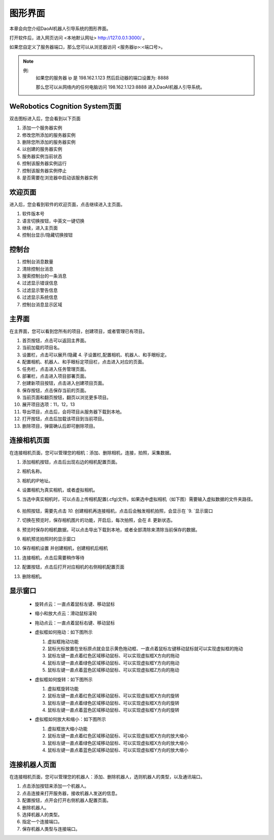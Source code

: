 图形界面
=========

本章会向您介绍DaoAI机器人引导系统的图形界面。


打开软件后，进入网页访问 <本地默认网址> `http://127.0.0.1:3000/ <http://127.0.0.1:3000/>`_ 。

如果您自定义了服务器端口，那么您可以从浏览器访问 <服务器ip>:<端口号>。

.. note::
    例: 
        如果您的服务器 ip 是 198.162.1.123
        然后启动器的端口设置为: 8888

        那么您可以从网络内的任何电脑访问 198.162.1.123:8888 进入DaoAI机器人引导系统。

WeRobotics Cognition System页面
------------

双击图标进入后，您会看到以下页面

.. image:: images/WeRobotics_System.png
    :scale: 80%

1. 添加一个服务器实例
2. 修改您所添加的服务器实例
3. 删除您所添加的服务器实例
4. 以创建的服务器实例
5. 服务器实例当前状态
6. 控制该服务器实例运行
7. 控制该服务器实例停止
8. 是否需要在浏览器中启动该服务器实例

欢迎页面
------------

进入后，您会看到软件的欢迎页面，点击继续进入主页面。

.. image:: images/welcome_page.png
    :scale: 80%

1. 软件版本号
2. 语言切换按钮，中英文一键切换
3. 继续，进入主页面
4. 控制台显示/隐藏切换按钮

控制台
---------

.. image:: images/console.png
    :scale: 80%

1. 控制台消息数量
2. 清除控制台消息
3. 搜索控制台的一条消息
4. 过滤显示错误信息
5. 过滤显示警告信息
6. 过滤显示系统信息
7. 控制台消息显示区域

主界面
------------

在主界面，您可以看到您所有的项目，创建项目，或者管理已有项目。

.. image:: images/main_page.png
    :scale: 80%

1. 首页按钮，点击可以返回主界面。
2. 当前加载的项目名。
3. 设置栏，点击可以展开/隐藏 4. 子设置栏,配置相机、机器人、和手眼标定。
4. 配置相机、机器人、和手眼标定项目栏，点击进入对应的页面。
5. 任务栏，点击进入任务管理页面。
6. 部署栏，点击进入项目部署页面。
7. 创建新项目按钮，点击进入创建项目页面。
8. 保存按钮，点击保存当前的页面。
9. 当前页面和翻页按钮，翻页以浏览更多项目。
10. 展开项目选项：11，12，13
11. 导出项目，点击后，会将项目从服务器下载到本地。
12. 打开按钮，点击后加载该项目到当前项目。
13. 删除项目，弹窗确认后即可删除项目。

连接相机页面
-------------

在连接相机页面，您可以管理您的相机：添加、删除相机，连接，拍照，采集数据。

.. image:: images/connect_camera_page.png
    :scale: 80%

1. 添加相机按钮，点击后出现右边的相机配置页面。
2. 相机名称。
3. 相机的IP地址。
4. 设置相机为真实相机，或者虚拟相机。
5. 当选中真实相机时，可以点击上传相机配置(.cfg)文件。如果选中虚拟相机（如下图）需要输入虚拟数据的文件夹路径。
    
    .. image:: images/virtual_cam_file.png
        :scale: 80%

6. 拍照按钮，需要先点击 `10.` 创建相机再连接相机，点击后会触发相机拍照，会显示在 `9. `显示窗口
7. 切换在预览时，保存相机图片的功能，开启后，每次拍照，会在 `8.` 更新状态。
8. 预览时保存的相机数据，可以点击导出下载到本地，或者全部清除来清除当前保存的数据。
9. 相机预览拍照时的显示窗口
10. 保存相机设置 并创建相机，创建相机后相机
11. 连接相机，点击后需要稍作等待
12. 配置按钮，点击后打开对应相机的右侧相机配置页面
13. 删除相机。


显示窗口
---------------
 - 旋转点云：一直点着鼠标左键、移动鼠标
 - 缩小和放大点云：滑动鼠标滚轮
 - 拖动点云：一直点着鼠标右键、移动鼠标
 - 虚拟框如何拖动：如下图所示

   1. 虚拟框拖动功能
   2. 鼠标光标放置在坐标原点就会显示黄色拖动框、一直点着鼠标左键移动鼠标就可以实现虚拟框的拖动
   3. 鼠标左键一直点着红色区域移动鼠标、可以实现虚拟框X方向的拖动
   4. 鼠标左键一直点着绿色区域移动鼠标、可以实现虚拟框Y方向的拖动
   5. 鼠标左键一直点着蓝色区域移动鼠标、可以实现虚拟框Z方向的拖动

   .. image:: images/如何拖动虚拟框.png
       :scale: 80%

 - 虚拟框如何旋转：如下图所示

   1. 虚拟框旋转功能
   2. 鼠标左键一直点着红色区域移动鼠标、可以实现虚拟框X方向的旋转
   3. 鼠标左键一直点着绿色区域移动鼠标、可以实现虚拟框X方向的旋转
   4. 鼠标左键一直点着蓝色区域移动鼠标、可以实现虚拟框Y方向的旋转

   .. image:: images/旋转虚拟框.png
       :scale: 80%

 - 虚拟框如何放大和缩小：如下图所示

   1. 虚拟框放大缩小功能
   2. 鼠标左键一直点着红色区域移动鼠标、可以实现虚拟框X方向的放大缩小
   3. 鼠标左键一直点着绿色区域移动鼠标、可以实现虚拟框X方向的放大缩小
   4. 鼠标左键一直点着蓝色区域移动鼠标、可以实现虚拟框Y方向的放大缩小

   .. image:: images/放大缩小虚拟框.png
       :scale: 80%

连接机器人页面
---------------

在连接相机页面，您可以管理您的机器人：添加、删除机器人，选则机器人的类型，以及通讯端口。

.. image:: images/connect_robot_page.png
    :scale: 80%

1. 点击添加按钮来添加一个机器人。
2. 点击连接来打开服务器，接收机器人发送的信息。
3. 配置按钮，点开会打开右侧机器人配置页面。
4. 删除机器人。
5. 选择机器人的类型。
6. 指定一个连接端口。
7. 保存机器人类型与连接端口。